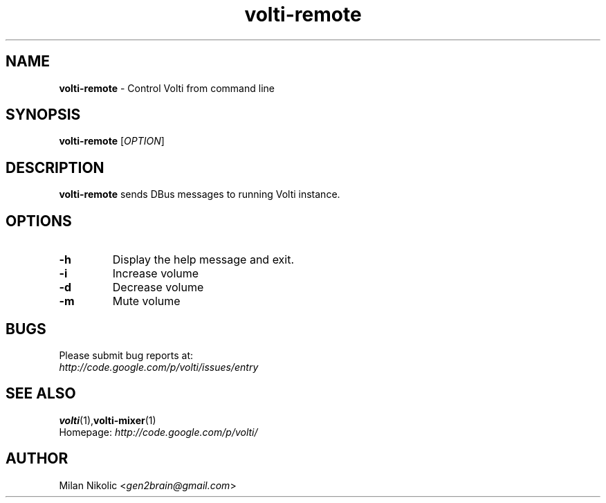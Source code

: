 .TH volti-remote 1
.SH NAME
\fBvolti-remote\fP \- Control Volti from command line

.SH SYNOPSIS
.nf
\fBvolti-remote\fP [\fIOPTION\fP]
.fi
.SH DESCRIPTION
\fBvolti-remote\fP sends DBus messages to running Volti instance.
.SH OPTIONS
.TP
\fB\-h\fR
Display the help message and exit.
.TP
\fB\-i\fR
Increase volume
.TP
\fB\-d\fR
Decrease volume
.TP
\fB\-m\fR
Mute volume
.SH BUGS
.TP
Please submit bug reports at:
.TP
\fIhttp://code.google.com/p/volti/issues/entry\fP
.SH SEE ALSO
.BR volti (1), volti-mixer (1)
.TP
Homepage: \fIhttp://code.google.com/p/volti/\fP
.SH AUTHOR
Milan Nikolic <\fIgen2brain@gmail.com\fP>
